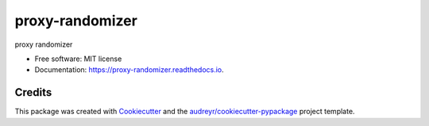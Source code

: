 ================
proxy-randomizer
================


.. image:: https://img.shields.io/pypi/v/proxy_randomizer.svg
        :target: https://pypi.python.org/pypi/proxy_randomizer

.. image:: https://img.shields.io/travis/esequiel378/proxy_randomizer.svg
        :target: https://travis-ci.com/esequiel378/proxy_randomizer

.. image:: https://readthedocs.org/projects/proxy-randomizer/badge/?version=latest
        :target: https://proxy-randomizer.readthedocs.io/en/latest/?badge=latest
        :alt: Documentation Status




proxy randomizer


* Free software: MIT license
* Documentation: https://proxy-randomizer.readthedocs.io.

Credits
-------

This package was created with Cookiecutter_ and the `audreyr/cookiecutter-pypackage`_ project template.

.. _Cookiecutter: https://github.com/audreyr/cookiecutter
.. _`audreyr/cookiecutter-pypackage`: https://github.com/audreyr/cookiecutter-pypackage
